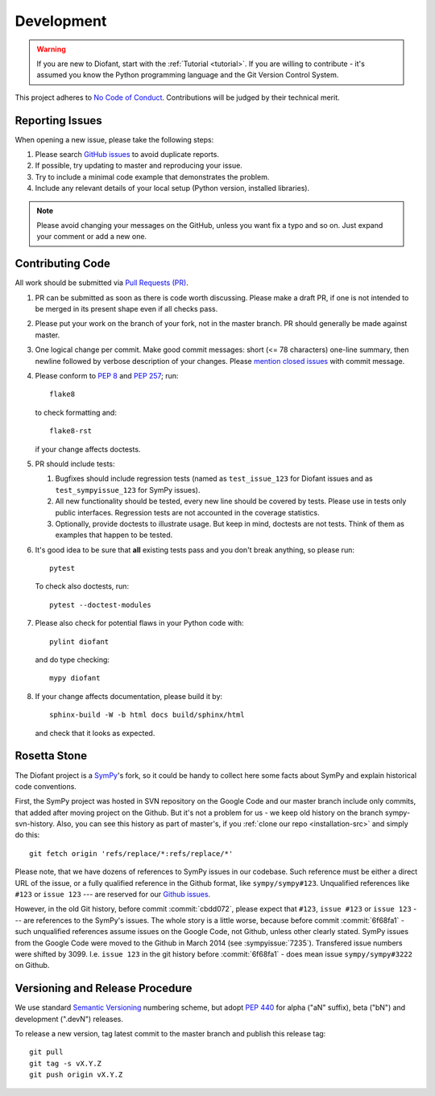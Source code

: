 .. _guide:

===========
Development
===========

.. role:: input(strong)

.. warning::

    If you are new to Diofant, start with the :ref:`Tutorial <tutorial>`.  If
    you are willing to contribute - it's assumed you know the Python
    programming language and the Git Version Control System.

This project adheres to `No Code of Conduct`_.  Contributions will
be judged by their technical merit.

.. _reporting-issues:

Reporting Issues
================

When opening a new issue, please take the following steps:

1. Please search `GitHub issues`_ to avoid duplicate reports.

2. If possible, try updating to master and reproducing your issue.

3. Try to include a minimal code example that demonstrates the problem.

4. Include any relevant details of your local setup (Python
   version, installed libraries).

.. note::

    Please avoid changing your messages on the GitHub, unless you want fix a
    typo and so on.  Just expand your comment or add a new one.

Contributing Code
=================

All work should be submitted via `Pull Requests (PR)`_.

1. PR can be submitted as soon as there is code worth discussing.
   Please make a draft PR, if one is not intended to be merged
   in its present shape even if all checks pass.

2. Please put your work on the branch of your fork, not in the
   master branch.  PR should generally be made against master.

3. One logical change per commit.  Make good commit messages: short
   (<= 78 characters) one-line summary, then newline followed by
   verbose description of your changes.  Please `mention closed
   issues`_ with commit message.

4. Please conform to `PEP 8`_ and `PEP 257`_; run::

       flake8

   to check formatting and::

       flake8-rst

   if your change affects doctests.

5. PR should include tests:

   1. Bugfixes should include regression tests (named as ``test_issue_123``
      for Diofant issues and as ``test_sympyissue_123`` for SymPy issues).
   2. All new functionality should be tested, every new line
      should be covered by tests.  Please use in tests only
      public interfaces.  Regression tests are not accounted in
      the coverage statistics.
   3. Optionally, provide doctests to illustrate usage.  But keep in
      mind, doctests are not tests.  Think of them as examples that
      happen to be tested.

6. It's good idea to be sure that **all** existing tests
   pass and you don't break anything, so please run::

       pytest

   To check also doctests, run::

       pytest --doctest-modules

7. Please also check for potential flaws in your Python code with::

       pylint diofant

   and do type checking::

       mypy diofant

8. If your change affects documentation, please build it by::

       sphinx-build -W -b html docs build/sphinx/html

   and check that it looks as expected.

Rosetta Stone
=============

The Diofant project is a `SymPy`_'s fork, so it could be handy to collect here
some facts about SymPy and explain historical code conventions.

First, the SymPy project was hosted in SVN repository on the Google Code and
our master branch include only commits, that added after moving project on the
Github.  But it's not a problem for us - we keep old history on the branch
sympy-svn-history.  Also, you can see this history as part of master's, if you
:ref:`clone our repo <installation-src>` and simply do this::

    git fetch origin 'refs/replace/*:refs/replace/*'

Please note, that we have dozens of references to SymPy issues in our
codebase.  Such reference must be either a direct URL of the issue, or
a fully qualified reference in the Github format, like
``sympy/sympy#123``.  Unqualified references like ``#123`` or ``issue
123`` --- are reserved for our `Github issues`_.

However, in the old Git history, before commit :commit:`cbdd072`,
please expect that ``#123``, ``issue #123`` or ``issue 123`` --- are
references to the SymPy's issues.  The whole story is a little worse,
because before commit :commit:`6f68fa1` - such unqualified references
assume issues on the Google Code, not Github, unless other clearly
stated.  SymPy issues from the Google Code were moved to the Github in
March 2014 (see :sympyissue:`7235`).  Transfered issue numbers were
shifted by 3099.  I.e. ``issue 123`` in the git history before
:commit:`6f68fa1` - does mean issue ``sympy/sympy#3222`` on Github.

Versioning and Release Procedure
================================

We use standard `Semantic Versioning`_ numbering scheme, but adopt
`PEP 440`_ for alpha ("aN" suffix), beta ("bN") and development
(".devN") releases.

To release a new version, tag latest commit to the master branch
and publish this release tag::

    git pull
    git tag -s vX.Y.Z
    git push origin vX.Y.Z

.. _SymPy : https://www.sympy.org/
.. _Semantic Versioning: https://semver.org/
.. _PEP 440: https://www.python.org/dev/peps/pep-0440/
.. _GitHub issues: https://github.com/diofant/diofant/issues
.. _Pull Requests (PR): https://github.com/diofant/diofant/pulls
.. _PEP 8: https://www.python.org/dev/peps/pep-0008/
.. _PEP 257: https://www.python.org/dev/peps/pep-0257/
.. _flake8: http://flake8.rtfd.io/
.. _No Code of Conduct: https://github.com/domgetter/NCoC
.. _mention closed issues: https://help.github.com/en/github/managing-your-work-on-github/linking-a-pull-request-to-an-issue
